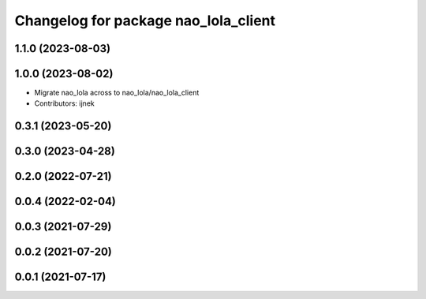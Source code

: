 ^^^^^^^^^^^^^^^^^^^^^^^^^^^^^^^^^^^^^
Changelog for package nao_lola_client
^^^^^^^^^^^^^^^^^^^^^^^^^^^^^^^^^^^^^

1.1.0 (2023-08-03)
------------------

1.0.0 (2023-08-02)
------------------
* Migrate nao_lola across to nao_lola/nao_lola_client
* Contributors: ijnek

0.3.1 (2023-05-20)
------------------

0.3.0 (2023-04-28)
------------------

0.2.0 (2022-07-21)
------------------

0.0.4 (2022-02-04)
------------------

0.0.3 (2021-07-29)
------------------

0.0.2 (2021-07-20)
------------------

0.0.1 (2021-07-17)
------------------
